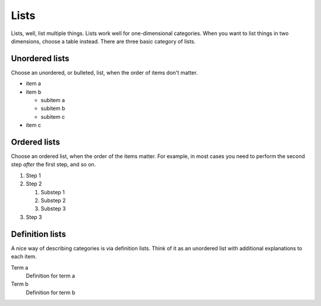 =====
Lists
=====

Lists, well, list multiple things. Lists work well for one-dimensional categories. When
you want to list things in two dimensions, choose a table instead. There are three basic
category of lists.

---------------
Unordered lists
---------------

Choose an unordered, or bulleted, list, when the order of items don't matter.

- item a
- item b

  - subitem a
  - subitem b
  - subitem c

- item c

-------------
Ordered lists
-------------

Choose an ordered list,
when the order of the items matter.
For example, in most cases
you need to perform the second step
*after* the first step,
and so on.

#. Step 1
#. Step 2

   #. Substep 1
   #. Substep 2
   #. Substep 3

#. Step 3

----------------
Definition lists
----------------

A nice way of describing categories is via definition lists. Think of it as an unordered
list with additional explanations to each item.

Term a
   Definition for term a

Term b
   Definition for term b
